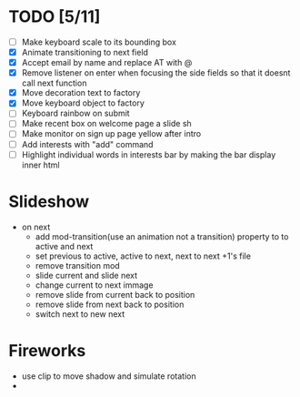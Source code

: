 * TODO [5/11]
 - [ ] Make keyboard scale to its bounding box
 - [X] Animate transitioning to next field 
 - [X] Accept email by name and replace AT with @
 - [X] Remove listener on enter when focusing the side fields so that it doesnt call next function
 - [X] Move decoration text to factory  
 - [X] Move keyboard object to factory
 - [ ] Keyboard rainbow on submit
 - [ ] Make recent box on welcome page a slide sh
 - [ ] Make monitor on sign up page yellow after intro
 - [ ] Add interests with "add" command
 - [ ] Highlight individual words in interests bar by making the bar display inner html
 
* Slideshow
 - on next
   - add mod-transition(use an animation not a transition) property to to active and next
   - set previous to active, active to next, next to next +1's file
   - remove transition mod
   - slide current and slide next
   - change current to next immage
   - remove slide from current back to position
   - remove slide from next back to position
   - switch next to new next

* Fireworks
  - use clip to move shadow and simulate rotation
  - 
